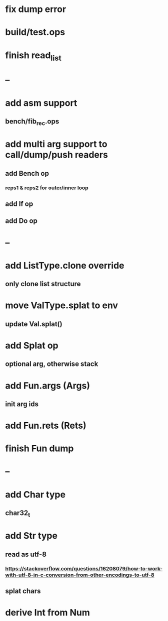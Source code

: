 * fix dump error
* build/test.ops
* finish read_list
* --
* add asm support
** bench/fib_rec.ops
* add multi arg support to call/dump/push readers
** add Bench op
*** reps1 & reps2 for outer/inner loop
** add If op
** add Do op
* --
* add ListType.clone override
** only clone list structure
* move ValType.splat to env
** update Val.splat()
* add Splat op
** optional arg, otherwise stack
* add Fun.args (Args)
** init arg ids
* add Fun.rets (Rets)
* finish Fun dump
* --
* add Char type
** char32_t
* add Str type
** read as utf-8
*** https://stackoverflow.com/questions/16208079/how-to-work-with-utf-8-in-c-conversion-from-other-encodings-to-utf-8
** splat chars
* derive Int from Num
